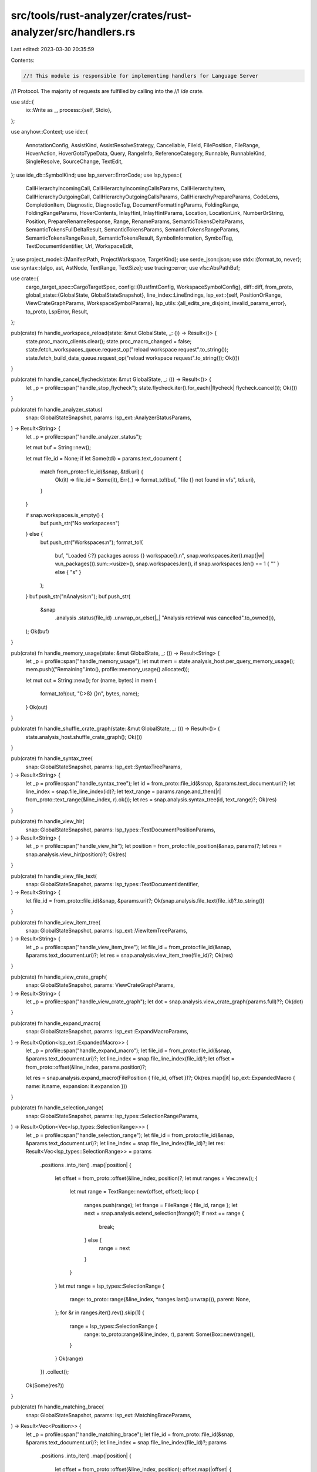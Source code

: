src/tools/rust-analyzer/crates/rust-analyzer/src/handlers.rs
============================================================

Last edited: 2023-03-30 20:35:59

Contents:

.. code-block:: rs

    //! This module is responsible for implementing handlers for Language Server
//! Protocol. The majority of requests are fulfilled by calling into the
//! `ide` crate.

use std::{
    io::Write as _,
    process::{self, Stdio},
};

use anyhow::Context;
use ide::{
    AnnotationConfig, AssistKind, AssistResolveStrategy, Cancellable, FileId, FilePosition,
    FileRange, HoverAction, HoverGotoTypeData, Query, RangeInfo, ReferenceCategory, Runnable,
    RunnableKind, SingleResolve, SourceChange, TextEdit,
};
use ide_db::SymbolKind;
use lsp_server::ErrorCode;
use lsp_types::{
    CallHierarchyIncomingCall, CallHierarchyIncomingCallsParams, CallHierarchyItem,
    CallHierarchyOutgoingCall, CallHierarchyOutgoingCallsParams, CallHierarchyPrepareParams,
    CodeLens, CompletionItem, Diagnostic, DiagnosticTag, DocumentFormattingParams, FoldingRange,
    FoldingRangeParams, HoverContents, InlayHint, InlayHintParams, Location, LocationLink,
    NumberOrString, Position, PrepareRenameResponse, Range, RenameParams,
    SemanticTokensDeltaParams, SemanticTokensFullDeltaResult, SemanticTokensParams,
    SemanticTokensRangeParams, SemanticTokensRangeResult, SemanticTokensResult, SymbolInformation,
    SymbolTag, TextDocumentIdentifier, Url, WorkspaceEdit,
};
use project_model::{ManifestPath, ProjectWorkspace, TargetKind};
use serde_json::json;
use stdx::{format_to, never};
use syntax::{algo, ast, AstNode, TextRange, TextSize};
use tracing::error;
use vfs::AbsPathBuf;

use crate::{
    cargo_target_spec::CargoTargetSpec,
    config::{RustfmtConfig, WorkspaceSymbolConfig},
    diff::diff,
    from_proto,
    global_state::{GlobalState, GlobalStateSnapshot},
    line_index::LineEndings,
    lsp_ext::{self, PositionOrRange, ViewCrateGraphParams, WorkspaceSymbolParams},
    lsp_utils::{all_edits_are_disjoint, invalid_params_error},
    to_proto, LspError, Result,
};

pub(crate) fn handle_workspace_reload(state: &mut GlobalState, _: ()) -> Result<()> {
    state.proc_macro_clients.clear();
    state.proc_macro_changed = false;
    state.fetch_workspaces_queue.request_op("reload workspace request".to_string());
    state.fetch_build_data_queue.request_op("reload workspace request".to_string());
    Ok(())
}

pub(crate) fn handle_cancel_flycheck(state: &mut GlobalState, _: ()) -> Result<()> {
    let _p = profile::span("handle_stop_flycheck");
    state.flycheck.iter().for_each(|flycheck| flycheck.cancel());
    Ok(())
}

pub(crate) fn handle_analyzer_status(
    snap: GlobalStateSnapshot,
    params: lsp_ext::AnalyzerStatusParams,
) -> Result<String> {
    let _p = profile::span("handle_analyzer_status");

    let mut buf = String::new();

    let mut file_id = None;
    if let Some(tdi) = params.text_document {
        match from_proto::file_id(&snap, &tdi.uri) {
            Ok(it) => file_id = Some(it),
            Err(_) => format_to!(buf, "file {} not found in vfs", tdi.uri),
        }
    }

    if snap.workspaces.is_empty() {
        buf.push_str("No workspaces\n")
    } else {
        buf.push_str("Workspaces:\n");
        format_to!(
            buf,
            "Loaded {:?} packages across {} workspace{}.\n",
            snap.workspaces.iter().map(|w| w.n_packages()).sum::<usize>(),
            snap.workspaces.len(),
            if snap.workspaces.len() == 1 { "" } else { "s" }
        );
    }
    buf.push_str("\nAnalysis:\n");
    buf.push_str(
        &snap
            .analysis
            .status(file_id)
            .unwrap_or_else(|_| "Analysis retrieval was cancelled".to_owned()),
    );
    Ok(buf)
}

pub(crate) fn handle_memory_usage(state: &mut GlobalState, _: ()) -> Result<String> {
    let _p = profile::span("handle_memory_usage");
    let mut mem = state.analysis_host.per_query_memory_usage();
    mem.push(("Remaining".into(), profile::memory_usage().allocated));

    let mut out = String::new();
    for (name, bytes) in mem {
        format_to!(out, "{:>8} {}\n", bytes, name);
    }
    Ok(out)
}

pub(crate) fn handle_shuffle_crate_graph(state: &mut GlobalState, _: ()) -> Result<()> {
    state.analysis_host.shuffle_crate_graph();
    Ok(())
}

pub(crate) fn handle_syntax_tree(
    snap: GlobalStateSnapshot,
    params: lsp_ext::SyntaxTreeParams,
) -> Result<String> {
    let _p = profile::span("handle_syntax_tree");
    let id = from_proto::file_id(&snap, &params.text_document.uri)?;
    let line_index = snap.file_line_index(id)?;
    let text_range = params.range.and_then(|r| from_proto::text_range(&line_index, r).ok());
    let res = snap.analysis.syntax_tree(id, text_range)?;
    Ok(res)
}

pub(crate) fn handle_view_hir(
    snap: GlobalStateSnapshot,
    params: lsp_types::TextDocumentPositionParams,
) -> Result<String> {
    let _p = profile::span("handle_view_hir");
    let position = from_proto::file_position(&snap, params)?;
    let res = snap.analysis.view_hir(position)?;
    Ok(res)
}

pub(crate) fn handle_view_file_text(
    snap: GlobalStateSnapshot,
    params: lsp_types::TextDocumentIdentifier,
) -> Result<String> {
    let file_id = from_proto::file_id(&snap, &params.uri)?;
    Ok(snap.analysis.file_text(file_id)?.to_string())
}

pub(crate) fn handle_view_item_tree(
    snap: GlobalStateSnapshot,
    params: lsp_ext::ViewItemTreeParams,
) -> Result<String> {
    let _p = profile::span("handle_view_item_tree");
    let file_id = from_proto::file_id(&snap, &params.text_document.uri)?;
    let res = snap.analysis.view_item_tree(file_id)?;
    Ok(res)
}

pub(crate) fn handle_view_crate_graph(
    snap: GlobalStateSnapshot,
    params: ViewCrateGraphParams,
) -> Result<String> {
    let _p = profile::span("handle_view_crate_graph");
    let dot = snap.analysis.view_crate_graph(params.full)??;
    Ok(dot)
}

pub(crate) fn handle_expand_macro(
    snap: GlobalStateSnapshot,
    params: lsp_ext::ExpandMacroParams,
) -> Result<Option<lsp_ext::ExpandedMacro>> {
    let _p = profile::span("handle_expand_macro");
    let file_id = from_proto::file_id(&snap, &params.text_document.uri)?;
    let line_index = snap.file_line_index(file_id)?;
    let offset = from_proto::offset(&line_index, params.position)?;

    let res = snap.analysis.expand_macro(FilePosition { file_id, offset })?;
    Ok(res.map(|it| lsp_ext::ExpandedMacro { name: it.name, expansion: it.expansion }))
}

pub(crate) fn handle_selection_range(
    snap: GlobalStateSnapshot,
    params: lsp_types::SelectionRangeParams,
) -> Result<Option<Vec<lsp_types::SelectionRange>>> {
    let _p = profile::span("handle_selection_range");
    let file_id = from_proto::file_id(&snap, &params.text_document.uri)?;
    let line_index = snap.file_line_index(file_id)?;
    let res: Result<Vec<lsp_types::SelectionRange>> = params
        .positions
        .into_iter()
        .map(|position| {
            let offset = from_proto::offset(&line_index, position)?;
            let mut ranges = Vec::new();
            {
                let mut range = TextRange::new(offset, offset);
                loop {
                    ranges.push(range);
                    let frange = FileRange { file_id, range };
                    let next = snap.analysis.extend_selection(frange)?;
                    if next == range {
                        break;
                    } else {
                        range = next
                    }
                }
            }
            let mut range = lsp_types::SelectionRange {
                range: to_proto::range(&line_index, *ranges.last().unwrap()),
                parent: None,
            };
            for &r in ranges.iter().rev().skip(1) {
                range = lsp_types::SelectionRange {
                    range: to_proto::range(&line_index, r),
                    parent: Some(Box::new(range)),
                }
            }
            Ok(range)
        })
        .collect();

    Ok(Some(res?))
}

pub(crate) fn handle_matching_brace(
    snap: GlobalStateSnapshot,
    params: lsp_ext::MatchingBraceParams,
) -> Result<Vec<Position>> {
    let _p = profile::span("handle_matching_brace");
    let file_id = from_proto::file_id(&snap, &params.text_document.uri)?;
    let line_index = snap.file_line_index(file_id)?;
    params
        .positions
        .into_iter()
        .map(|position| {
            let offset = from_proto::offset(&line_index, position);
            offset.map(|offset| {
                let offset = match snap.analysis.matching_brace(FilePosition { file_id, offset }) {
                    Ok(Some(matching_brace_offset)) => matching_brace_offset,
                    Err(_) | Ok(None) => offset,
                };
                to_proto::position(&line_index, offset)
            })
        })
        .collect()
}

pub(crate) fn handle_join_lines(
    snap: GlobalStateSnapshot,
    params: lsp_ext::JoinLinesParams,
) -> Result<Vec<lsp_types::TextEdit>> {
    let _p = profile::span("handle_join_lines");

    let config = snap.config.join_lines();
    let file_id = from_proto::file_id(&snap, &params.text_document.uri)?;
    let line_index = snap.file_line_index(file_id)?;

    let mut res = TextEdit::default();
    for range in params.ranges {
        let range = from_proto::text_range(&line_index, range)?;
        let edit = snap.analysis.join_lines(&config, FileRange { file_id, range })?;
        match res.union(edit) {
            Ok(()) => (),
            Err(_edit) => {
                // just ignore overlapping edits
            }
        }
    }

    Ok(to_proto::text_edit_vec(&line_index, res))
}

pub(crate) fn handle_on_enter(
    snap: GlobalStateSnapshot,
    params: lsp_types::TextDocumentPositionParams,
) -> Result<Option<Vec<lsp_ext::SnippetTextEdit>>> {
    let _p = profile::span("handle_on_enter");
    let position = from_proto::file_position(&snap, params)?;
    let edit = match snap.analysis.on_enter(position)? {
        None => return Ok(None),
        Some(it) => it,
    };
    let line_index = snap.file_line_index(position.file_id)?;
    let edit = to_proto::snippet_text_edit_vec(&line_index, true, edit);
    Ok(Some(edit))
}

pub(crate) fn handle_on_type_formatting(
    snap: GlobalStateSnapshot,
    params: lsp_types::DocumentOnTypeFormattingParams,
) -> Result<Option<Vec<lsp_ext::SnippetTextEdit>>> {
    let _p = profile::span("handle_on_type_formatting");
    let mut position = from_proto::file_position(&snap, params.text_document_position)?;
    let line_index = snap.file_line_index(position.file_id)?;

    // in `ide`, the `on_type` invariant is that
    // `text.char_at(position) == typed_char`.
    position.offset -= TextSize::of('.');
    let char_typed = params.ch.chars().next().unwrap_or('\0');

    let text = snap.analysis.file_text(position.file_id)?;
    if stdx::never!(!text[usize::from(position.offset)..].starts_with(char_typed)) {
        return Ok(None);
    }

    // We have an assist that inserts ` ` after typing `->` in `fn foo() ->{`,
    // but it requires precise cursor positioning to work, and one can't
    // position the cursor with on_type formatting. So, let's just toggle this
    // feature off here, hoping that we'll enable it one day, 😿.
    if char_typed == '>' {
        return Ok(None);
    }

    let edit =
        snap.analysis.on_char_typed(position, char_typed, snap.config.typing_autoclose_angle())?;
    let edit = match edit {
        Some(it) => it,
        None => return Ok(None),
    };

    // This should be a single-file edit
    let (_, text_edit) = edit.source_file_edits.into_iter().next().unwrap();

    let change = to_proto::snippet_text_edit_vec(&line_index, edit.is_snippet, text_edit);
    Ok(Some(change))
}

pub(crate) fn handle_document_symbol(
    snap: GlobalStateSnapshot,
    params: lsp_types::DocumentSymbolParams,
) -> Result<Option<lsp_types::DocumentSymbolResponse>> {
    let _p = profile::span("handle_document_symbol");
    let file_id = from_proto::file_id(&snap, &params.text_document.uri)?;
    let line_index = snap.file_line_index(file_id)?;

    let mut parents: Vec<(lsp_types::DocumentSymbol, Option<usize>)> = Vec::new();

    for symbol in snap.analysis.file_structure(file_id)? {
        let mut tags = Vec::new();
        if symbol.deprecated {
            tags.push(SymbolTag::DEPRECATED)
        };

        #[allow(deprecated)]
        let doc_symbol = lsp_types::DocumentSymbol {
            name: symbol.label,
            detail: symbol.detail,
            kind: to_proto::structure_node_kind(symbol.kind),
            tags: Some(tags),
            deprecated: Some(symbol.deprecated),
            range: to_proto::range(&line_index, symbol.node_range),
            selection_range: to_proto::range(&line_index, symbol.navigation_range),
            children: None,
        };
        parents.push((doc_symbol, symbol.parent));
    }

    // Builds hierarchy from a flat list, in reverse order (so that indices
    // makes sense)
    let document_symbols = {
        let mut acc = Vec::new();
        while let Some((mut node, parent_idx)) = parents.pop() {
            if let Some(children) = &mut node.children {
                children.reverse();
            }
            let parent = match parent_idx {
                None => &mut acc,
                Some(i) => parents[i].0.children.get_or_insert_with(Vec::new),
            };
            parent.push(node);
        }
        acc.reverse();
        acc
    };

    let res = if snap.config.hierarchical_symbols() {
        document_symbols.into()
    } else {
        let url = to_proto::url(&snap, file_id);
        let mut symbol_information = Vec::<SymbolInformation>::new();
        for symbol in document_symbols {
            flatten_document_symbol(&symbol, None, &url, &mut symbol_information);
        }
        symbol_information.into()
    };
    return Ok(Some(res));

    fn flatten_document_symbol(
        symbol: &lsp_types::DocumentSymbol,
        container_name: Option<String>,
        url: &Url,
        res: &mut Vec<SymbolInformation>,
    ) {
        let mut tags = Vec::new();

        #[allow(deprecated)]
        if let Some(true) = symbol.deprecated {
            tags.push(SymbolTag::DEPRECATED)
        }

        #[allow(deprecated)]
        res.push(SymbolInformation {
            name: symbol.name.clone(),
            kind: symbol.kind,
            tags: Some(tags),
            deprecated: symbol.deprecated,
            location: Location::new(url.clone(), symbol.range),
            container_name,
        });

        for child in symbol.children.iter().flatten() {
            flatten_document_symbol(child, Some(symbol.name.clone()), url, res);
        }
    }
}

pub(crate) fn handle_workspace_symbol(
    snap: GlobalStateSnapshot,
    params: WorkspaceSymbolParams,
) -> Result<Option<Vec<SymbolInformation>>> {
    let _p = profile::span("handle_workspace_symbol");

    let config = snap.config.workspace_symbol();
    let (all_symbols, libs) = decide_search_scope_and_kind(&params, &config);
    let limit = config.search_limit;

    let query = {
        let query: String = params.query.chars().filter(|&c| c != '#' && c != '*').collect();
        let mut q = Query::new(query);
        if !all_symbols {
            q.only_types();
        }
        if libs {
            q.libs();
        }
        q.limit(limit);
        q
    };
    let mut res = exec_query(&snap, query)?;
    if res.is_empty() && !all_symbols {
        let mut query = Query::new(params.query);
        query.limit(limit);
        res = exec_query(&snap, query)?;
    }

    return Ok(Some(res));

    fn decide_search_scope_and_kind(
        params: &WorkspaceSymbolParams,
        config: &WorkspaceSymbolConfig,
    ) -> (bool, bool) {
        // Support old-style parsing of markers in the query.
        let mut all_symbols = params.query.contains('#');
        let mut libs = params.query.contains('*');

        // If no explicit marker was set, check request params. If that's also empty
        // use global config.
        if !all_symbols {
            let search_kind = match params.search_kind {
                Some(ref search_kind) => search_kind,
                None => &config.search_kind,
            };
            all_symbols = match search_kind {
                lsp_ext::WorkspaceSymbolSearchKind::OnlyTypes => false,
                lsp_ext::WorkspaceSymbolSearchKind::AllSymbols => true,
            }
        }

        if !libs {
            let search_scope = match params.search_scope {
                Some(ref search_scope) => search_scope,
                None => &config.search_scope,
            };
            libs = match search_scope {
                lsp_ext::WorkspaceSymbolSearchScope::Workspace => false,
                lsp_ext::WorkspaceSymbolSearchScope::WorkspaceAndDependencies => true,
            }
        }

        (all_symbols, libs)
    }

    fn exec_query(snap: &GlobalStateSnapshot, query: Query) -> Result<Vec<SymbolInformation>> {
        let mut res = Vec::new();
        for nav in snap.analysis.symbol_search(query)? {
            let container_name = nav.container_name.as_ref().map(|v| v.to_string());

            #[allow(deprecated)]
            let info = SymbolInformation {
                name: nav.name.to_string(),
                kind: nav
                    .kind
                    .map(to_proto::symbol_kind)
                    .unwrap_or(lsp_types::SymbolKind::VARIABLE),
                tags: None,
                location: to_proto::location_from_nav(snap, nav)?,
                container_name,
                deprecated: None,
            };
            res.push(info);
        }
        Ok(res)
    }
}

pub(crate) fn handle_will_rename_files(
    snap: GlobalStateSnapshot,
    params: lsp_types::RenameFilesParams,
) -> Result<Option<lsp_types::WorkspaceEdit>> {
    let _p = profile::span("handle_will_rename_files");

    let source_changes: Vec<SourceChange> = params
        .files
        .into_iter()
        .filter_map(|file_rename| {
            let from = Url::parse(&file_rename.old_uri).ok()?;
            let to = Url::parse(&file_rename.new_uri).ok()?;

            let from_path = from.to_file_path().ok()?;
            let to_path = to.to_file_path().ok()?;

            // Limit to single-level moves for now.
            match (from_path.parent(), to_path.parent()) {
                (Some(p1), Some(p2)) if p1 == p2 => {
                    if from_path.is_dir() {
                        // add '/' to end of url -- from `file://path/to/folder` to `file://path/to/folder/`
                        let mut old_folder_name = from_path.file_stem()?.to_str()?.to_string();
                        old_folder_name.push('/');
                        let from_with_trailing_slash = from.join(&old_folder_name).ok()?;

                        let imitate_from_url = from_with_trailing_slash.join("mod.rs").ok()?;
                        let new_file_name = to_path.file_name()?.to_str()?;
                        Some((
                            snap.url_to_file_id(&imitate_from_url).ok()?,
                            new_file_name.to_string(),
                        ))
                    } else {
                        let old_name = from_path.file_stem()?.to_str()?;
                        let new_name = to_path.file_stem()?.to_str()?;
                        match (old_name, new_name) {
                            ("mod", _) => None,
                            (_, "mod") => None,
                            _ => Some((snap.url_to_file_id(&from).ok()?, new_name.to_string())),
                        }
                    }
                }
                _ => None,
            }
        })
        .filter_map(|(file_id, new_name)| {
            snap.analysis.will_rename_file(file_id, &new_name).ok()?
        })
        .collect();

    // Drop file system edits since we're just renaming things on the same level
    let mut source_changes = source_changes.into_iter();
    let mut source_change = source_changes.next().unwrap_or_default();
    source_change.file_system_edits.clear();
    // no collect here because we want to merge text edits on same file ids
    source_change.extend(source_changes.flat_map(|it| it.source_file_edits));
    if source_change.source_file_edits.is_empty() {
        Ok(None)
    } else {
        Ok(Some(to_proto::workspace_edit(&snap, source_change)?))
    }
}

pub(crate) fn handle_goto_definition(
    snap: GlobalStateSnapshot,
    params: lsp_types::GotoDefinitionParams,
) -> Result<Option<lsp_types::GotoDefinitionResponse>> {
    let _p = profile::span("handle_goto_definition");
    let position = from_proto::file_position(&snap, params.text_document_position_params)?;
    let nav_info = match snap.analysis.goto_definition(position)? {
        None => return Ok(None),
        Some(it) => it,
    };
    let src = FileRange { file_id: position.file_id, range: nav_info.range };
    let res = to_proto::goto_definition_response(&snap, Some(src), nav_info.info)?;
    Ok(Some(res))
}

pub(crate) fn handle_goto_declaration(
    snap: GlobalStateSnapshot,
    params: lsp_types::request::GotoDeclarationParams,
) -> Result<Option<lsp_types::request::GotoDeclarationResponse>> {
    let _p = profile::span("handle_goto_declaration");
    let position = from_proto::file_position(&snap, params.text_document_position_params.clone())?;
    let nav_info = match snap.analysis.goto_declaration(position)? {
        None => return handle_goto_definition(snap, params),
        Some(it) => it,
    };
    let src = FileRange { file_id: position.file_id, range: nav_info.range };
    let res = to_proto::goto_definition_response(&snap, Some(src), nav_info.info)?;
    Ok(Some(res))
}

pub(crate) fn handle_goto_implementation(
    snap: GlobalStateSnapshot,
    params: lsp_types::request::GotoImplementationParams,
) -> Result<Option<lsp_types::request::GotoImplementationResponse>> {
    let _p = profile::span("handle_goto_implementation");
    let position = from_proto::file_position(&snap, params.text_document_position_params)?;
    let nav_info = match snap.analysis.goto_implementation(position)? {
        None => return Ok(None),
        Some(it) => it,
    };
    let src = FileRange { file_id: position.file_id, range: nav_info.range };
    let res = to_proto::goto_definition_response(&snap, Some(src), nav_info.info)?;
    Ok(Some(res))
}

pub(crate) fn handle_goto_type_definition(
    snap: GlobalStateSnapshot,
    params: lsp_types::request::GotoTypeDefinitionParams,
) -> Result<Option<lsp_types::request::GotoTypeDefinitionResponse>> {
    let _p = profile::span("handle_goto_type_definition");
    let position = from_proto::file_position(&snap, params.text_document_position_params)?;
    let nav_info = match snap.analysis.goto_type_definition(position)? {
        None => return Ok(None),
        Some(it) => it,
    };
    let src = FileRange { file_id: position.file_id, range: nav_info.range };
    let res = to_proto::goto_definition_response(&snap, Some(src), nav_info.info)?;
    Ok(Some(res))
}

pub(crate) fn handle_parent_module(
    snap: GlobalStateSnapshot,
    params: lsp_types::TextDocumentPositionParams,
) -> Result<Option<lsp_types::GotoDefinitionResponse>> {
    let _p = profile::span("handle_parent_module");
    if let Ok(file_path) = &params.text_document.uri.to_file_path() {
        if file_path.file_name().unwrap_or_default() == "Cargo.toml" {
            // search workspaces for parent packages or fallback to workspace root
            let abs_path_buf = match AbsPathBuf::try_from(file_path.to_path_buf()).ok() {
                Some(abs_path_buf) => abs_path_buf,
                None => return Ok(None),
            };

            let manifest_path = match ManifestPath::try_from(abs_path_buf).ok() {
                Some(manifest_path) => manifest_path,
                None => return Ok(None),
            };

            let links: Vec<LocationLink> = snap
                .workspaces
                .iter()
                .filter_map(|ws| match ws {
                    ProjectWorkspace::Cargo { cargo, .. } => cargo.parent_manifests(&manifest_path),
                    _ => None,
                })
                .flatten()
                .map(|parent_manifest_path| LocationLink {
                    origin_selection_range: None,
                    target_uri: to_proto::url_from_abs_path(&parent_manifest_path),
                    target_range: Range::default(),
                    target_selection_range: Range::default(),
                })
                .collect::<_>();
            return Ok(Some(links.into()));
        }

        // check if invoked at the crate root
        let file_id = from_proto::file_id(&snap, &params.text_document.uri)?;
        let crate_id = match snap.analysis.crates_for(file_id)?.first() {
            Some(&crate_id) => crate_id,
            None => return Ok(None),
        };
        let cargo_spec = match CargoTargetSpec::for_file(&snap, file_id)? {
            Some(it) => it,
            None => return Ok(None),
        };

        if snap.analysis.crate_root(crate_id)? == file_id {
            let cargo_toml_url = to_proto::url_from_abs_path(&cargo_spec.cargo_toml);
            let res = vec![LocationLink {
                origin_selection_range: None,
                target_uri: cargo_toml_url,
                target_range: Range::default(),
                target_selection_range: Range::default(),
            }]
            .into();
            return Ok(Some(res));
        }
    }

    // locate parent module by semantics
    let position = from_proto::file_position(&snap, params)?;
    let navs = snap.analysis.parent_module(position)?;
    let res = to_proto::goto_definition_response(&snap, None, navs)?;
    Ok(Some(res))
}

pub(crate) fn handle_runnables(
    snap: GlobalStateSnapshot,
    params: lsp_ext::RunnablesParams,
) -> Result<Vec<lsp_ext::Runnable>> {
    let _p = profile::span("handle_runnables");
    let file_id = from_proto::file_id(&snap, &params.text_document.uri)?;
    let line_index = snap.file_line_index(file_id)?;
    let offset = params.position.and_then(|it| from_proto::offset(&line_index, it).ok());
    let cargo_spec = CargoTargetSpec::for_file(&snap, file_id)?;

    let expect_test = match offset {
        Some(offset) => {
            let source_file = snap.analysis.parse(file_id)?;
            algo::find_node_at_offset::<ast::MacroCall>(source_file.syntax(), offset)
                .and_then(|it| it.path()?.segment()?.name_ref())
                .map_or(false, |it| it.text() == "expect" || it.text() == "expect_file")
        }
        None => false,
    };

    let mut res = Vec::new();
    for runnable in snap.analysis.runnables(file_id)? {
        if should_skip_for_offset(&runnable, offset) {
            continue;
        }
        if should_skip_target(&runnable, cargo_spec.as_ref()) {
            continue;
        }
        let mut runnable = to_proto::runnable(&snap, runnable)?;
        if expect_test {
            runnable.label = format!("{} + expect", runnable.label);
            runnable.args.expect_test = Some(true);
        }
        res.push(runnable);
    }

    // Add `cargo check` and `cargo test` for all targets of the whole package
    let config = snap.config.runnables();
    match cargo_spec {
        Some(spec) => {
            for cmd in ["check", "test"] {
                res.push(lsp_ext::Runnable {
                    label: format!("cargo {cmd} -p {} --all-targets", spec.package),
                    location: None,
                    kind: lsp_ext::RunnableKind::Cargo,
                    args: lsp_ext::CargoRunnable {
                        workspace_root: Some(spec.workspace_root.clone().into()),
                        override_cargo: config.override_cargo.clone(),
                        cargo_args: vec![
                            cmd.to_string(),
                            "--package".to_string(),
                            spec.package.clone(),
                            "--all-targets".to_string(),
                        ],
                        cargo_extra_args: config.cargo_extra_args.clone(),
                        executable_args: Vec::new(),
                        expect_test: None,
                    },
                })
            }
        }
        None => {
            if !snap.config.linked_projects().is_empty()
                || !snap
                    .config
                    .discovered_projects
                    .as_ref()
                    .map(|projects| projects.is_empty())
                    .unwrap_or(true)
            {
                res.push(lsp_ext::Runnable {
                    label: "cargo check --workspace".to_string(),
                    location: None,
                    kind: lsp_ext::RunnableKind::Cargo,
                    args: lsp_ext::CargoRunnable {
                        workspace_root: None,
                        override_cargo: config.override_cargo,
                        cargo_args: vec!["check".to_string(), "--workspace".to_string()],
                        cargo_extra_args: config.cargo_extra_args,
                        executable_args: Vec::new(),
                        expect_test: None,
                    },
                });
            }
        }
    }
    Ok(res)
}

fn should_skip_for_offset(runnable: &Runnable, offset: Option<TextSize>) -> bool {
    match offset {
        None => false,
        _ if matches!(&runnable.kind, RunnableKind::TestMod { .. }) => false,
        Some(offset) => !runnable.nav.full_range.contains_inclusive(offset),
    }
}

pub(crate) fn handle_related_tests(
    snap: GlobalStateSnapshot,
    params: lsp_types::TextDocumentPositionParams,
) -> Result<Vec<lsp_ext::TestInfo>> {
    let _p = profile::span("handle_related_tests");
    let position = from_proto::file_position(&snap, params)?;

    let tests = snap.analysis.related_tests(position, None)?;
    let mut res = Vec::new();
    for it in tests {
        if let Ok(runnable) = to_proto::runnable(&snap, it) {
            res.push(lsp_ext::TestInfo { runnable })
        }
    }

    Ok(res)
}

pub(crate) fn handle_completion(
    snap: GlobalStateSnapshot,
    params: lsp_types::CompletionParams,
) -> Result<Option<lsp_types::CompletionResponse>> {
    let _p = profile::span("handle_completion");
    let text_document_position = params.text_document_position.clone();
    let position = from_proto::file_position(&snap, params.text_document_position)?;
    let completion_trigger_character =
        params.context.and_then(|ctx| ctx.trigger_character).and_then(|s| s.chars().next());

    let completion_config = &snap.config.completion();
    let items = match snap.analysis.completions(
        completion_config,
        position,
        completion_trigger_character,
    )? {
        None => return Ok(None),
        Some(items) => items,
    };
    let line_index = snap.file_line_index(position.file_id)?;

    let items =
        to_proto::completion_items(&snap.config, &line_index, text_document_position, items);

    let completion_list = lsp_types::CompletionList { is_incomplete: true, items };
    Ok(Some(completion_list.into()))
}

pub(crate) fn handle_completion_resolve(
    snap: GlobalStateSnapshot,
    mut original_completion: CompletionItem,
) -> Result<CompletionItem> {
    let _p = profile::span("handle_completion_resolve");

    if !all_edits_are_disjoint(&original_completion, &[]) {
        return Err(invalid_params_error(
            "Received a completion with overlapping edits, this is not LSP-compliant".to_string(),
        )
        .into());
    }

    let data = match original_completion.data.take() {
        Some(it) => it,
        None => return Ok(original_completion),
    };

    let resolve_data: lsp_ext::CompletionResolveData = serde_json::from_value(data)?;

    let file_id = from_proto::file_id(&snap, &resolve_data.position.text_document.uri)?;
    let line_index = snap.file_line_index(file_id)?;
    let offset = from_proto::offset(&line_index, resolve_data.position.position)?;

    let additional_edits = snap
        .analysis
        .resolve_completion_edits(
            &snap.config.completion(),
            FilePosition { file_id, offset },
            resolve_data
                .imports
                .into_iter()
                .map(|import| (import.full_import_path, import.imported_name)),
        )?
        .into_iter()
        .flat_map(|edit| edit.into_iter().map(|indel| to_proto::text_edit(&line_index, indel)))
        .collect::<Vec<_>>();

    if !all_edits_are_disjoint(&original_completion, &additional_edits) {
        return Err(LspError::new(
            ErrorCode::InternalError as i32,
            "Import edit overlaps with the original completion edits, this is not LSP-compliant"
                .into(),
        )
        .into());
    }

    if let Some(original_additional_edits) = original_completion.additional_text_edits.as_mut() {
        original_additional_edits.extend(additional_edits.into_iter())
    } else {
        original_completion.additional_text_edits = Some(additional_edits);
    }

    Ok(original_completion)
}

pub(crate) fn handle_folding_range(
    snap: GlobalStateSnapshot,
    params: FoldingRangeParams,
) -> Result<Option<Vec<FoldingRange>>> {
    let _p = profile::span("handle_folding_range");
    let file_id = from_proto::file_id(&snap, &params.text_document.uri)?;
    let folds = snap.analysis.folding_ranges(file_id)?;
    let text = snap.analysis.file_text(file_id)?;
    let line_index = snap.file_line_index(file_id)?;
    let line_folding_only = snap.config.line_folding_only();
    let res = folds
        .into_iter()
        .map(|it| to_proto::folding_range(&text, &line_index, line_folding_only, it))
        .collect();
    Ok(Some(res))
}

pub(crate) fn handle_signature_help(
    snap: GlobalStateSnapshot,
    params: lsp_types::SignatureHelpParams,
) -> Result<Option<lsp_types::SignatureHelp>> {
    let _p = profile::span("handle_signature_help");
    let position = from_proto::file_position(&snap, params.text_document_position_params)?;
    let help = match snap.analysis.signature_help(position)? {
        Some(it) => it,
        None => return Ok(None),
    };
    let config = snap.config.call_info();
    let res = to_proto::signature_help(help, config, snap.config.signature_help_label_offsets());
    Ok(Some(res))
}

pub(crate) fn handle_hover(
    snap: GlobalStateSnapshot,
    params: lsp_ext::HoverParams,
) -> Result<Option<lsp_ext::Hover>> {
    let _p = profile::span("handle_hover");
    let range = match params.position {
        PositionOrRange::Position(position) => Range::new(position, position),
        PositionOrRange::Range(range) => range,
    };

    let file_range = from_proto::file_range(&snap, params.text_document, range)?;
    let info = match snap.analysis.hover(&snap.config.hover(), file_range)? {
        None => return Ok(None),
        Some(info) => info,
    };

    let line_index = snap.file_line_index(file_range.file_id)?;
    let range = to_proto::range(&line_index, info.range);
    let markup_kind =
        snap.config.hover().documentation.map_or(ide::HoverDocFormat::Markdown, |kind| kind);
    let hover = lsp_ext::Hover {
        hover: lsp_types::Hover {
            contents: HoverContents::Markup(to_proto::markup_content(
                info.info.markup,
                markup_kind,
            )),
            range: Some(range),
        },
        actions: if snap.config.hover_actions().none() {
            Vec::new()
        } else {
            prepare_hover_actions(&snap, &info.info.actions)
        },
    };

    Ok(Some(hover))
}

pub(crate) fn handle_prepare_rename(
    snap: GlobalStateSnapshot,
    params: lsp_types::TextDocumentPositionParams,
) -> Result<Option<PrepareRenameResponse>> {
    let _p = profile::span("handle_prepare_rename");
    let position = from_proto::file_position(&snap, params)?;

    let change = snap.analysis.prepare_rename(position)?.map_err(to_proto::rename_error)?;

    let line_index = snap.file_line_index(position.file_id)?;
    let range = to_proto::range(&line_index, change.range);
    Ok(Some(PrepareRenameResponse::Range(range)))
}

pub(crate) fn handle_rename(
    snap: GlobalStateSnapshot,
    params: RenameParams,
) -> Result<Option<WorkspaceEdit>> {
    let _p = profile::span("handle_rename");
    let position = from_proto::file_position(&snap, params.text_document_position)?;

    let mut change =
        snap.analysis.rename(position, &params.new_name)?.map_err(to_proto::rename_error)?;

    // this is kind of a hack to prevent double edits from happening when moving files
    // When a module gets renamed by renaming the mod declaration this causes the file to move
    // which in turn will trigger a WillRenameFiles request to the server for which we reply with a
    // a second identical set of renames, the client will then apply both edits causing incorrect edits
    // with this we only emit source_file_edits in the WillRenameFiles response which will do the rename instead
    // See https://github.com/microsoft/vscode-languageserver-node/issues/752 for more info
    if !change.file_system_edits.is_empty() && snap.config.will_rename() {
        change.source_file_edits.clear();
    }
    let workspace_edit = to_proto::workspace_edit(&snap, change)?;
    Ok(Some(workspace_edit))
}

pub(crate) fn handle_references(
    snap: GlobalStateSnapshot,
    params: lsp_types::ReferenceParams,
) -> Result<Option<Vec<Location>>> {
    let _p = profile::span("handle_references");
    let position = from_proto::file_position(&snap, params.text_document_position)?;

    let exclude_imports = snap.config.find_all_refs_exclude_imports();

    let refs = match snap.analysis.find_all_refs(position, None)? {
        None => return Ok(None),
        Some(refs) => refs,
    };

    let include_declaration = params.context.include_declaration;
    let locations = refs
        .into_iter()
        .flat_map(|refs| {
            let decl = if include_declaration {
                refs.declaration.map(|decl| FileRange {
                    file_id: decl.nav.file_id,
                    range: decl.nav.focus_or_full_range(),
                })
            } else {
                None
            };
            refs.references
                .into_iter()
                .flat_map(|(file_id, refs)| {
                    refs.into_iter()
                        .filter(|&(_, category)| {
                            !exclude_imports || category != Some(ReferenceCategory::Import)
                        })
                        .map(move |(range, _)| FileRange { file_id, range })
                })
                .chain(decl)
        })
        .filter_map(|frange| to_proto::location(&snap, frange).ok())
        .collect();

    Ok(Some(locations))
}

pub(crate) fn handle_formatting(
    snap: GlobalStateSnapshot,
    params: DocumentFormattingParams,
) -> Result<Option<Vec<lsp_types::TextEdit>>> {
    let _p = profile::span("handle_formatting");

    run_rustfmt(&snap, params.text_document, None)
}

pub(crate) fn handle_range_formatting(
    snap: GlobalStateSnapshot,
    params: lsp_types::DocumentRangeFormattingParams,
) -> Result<Option<Vec<lsp_types::TextEdit>>> {
    let _p = profile::span("handle_range_formatting");

    run_rustfmt(&snap, params.text_document, Some(params.range))
}

pub(crate) fn handle_code_action(
    snap: GlobalStateSnapshot,
    params: lsp_types::CodeActionParams,
) -> Result<Option<Vec<lsp_ext::CodeAction>>> {
    let _p = profile::span("handle_code_action");

    if !snap.config.code_action_literals() {
        // We intentionally don't support command-based actions, as those either
        // require either custom client-code or server-initiated edits. Server
        // initiated edits break causality, so we avoid those.
        return Ok(None);
    }

    let line_index =
        snap.file_line_index(from_proto::file_id(&snap, &params.text_document.uri)?)?;
    let frange = from_proto::file_range(&snap, params.text_document.clone(), params.range)?;

    let mut assists_config = snap.config.assist();
    assists_config.allowed = params
        .context
        .only
        .clone()
        .map(|it| it.into_iter().filter_map(from_proto::assist_kind).collect());

    let mut res: Vec<lsp_ext::CodeAction> = Vec::new();

    let code_action_resolve_cap = snap.config.code_action_resolve();
    let resolve = if code_action_resolve_cap {
        AssistResolveStrategy::None
    } else {
        AssistResolveStrategy::All
    };
    let assists = snap.analysis.assists_with_fixes(
        &assists_config,
        &snap.config.diagnostics(),
        resolve,
        frange,
    )?;
    for (index, assist) in assists.into_iter().enumerate() {
        let resolve_data =
            if code_action_resolve_cap { Some((index, params.clone())) } else { None };
        let code_action = to_proto::code_action(&snap, assist, resolve_data)?;
        res.push(code_action)
    }

    // Fixes from `cargo check`.
    for fix in snap.check_fixes.values().filter_map(|it| it.get(&frange.file_id)).flatten() {
        // FIXME: this mapping is awkward and shouldn't exist. Refactor
        // `snap.check_fixes` to not convert to LSP prematurely.
        let intersect_fix_range = fix
            .ranges
            .iter()
            .copied()
            .filter_map(|range| from_proto::text_range(&line_index, range).ok())
            .any(|fix_range| fix_range.intersect(frange.range).is_some());
        if intersect_fix_range {
            res.push(fix.action.clone());
        }
    }

    Ok(Some(res))
}

pub(crate) fn handle_code_action_resolve(
    snap: GlobalStateSnapshot,
    mut code_action: lsp_ext::CodeAction,
) -> Result<lsp_ext::CodeAction> {
    let _p = profile::span("handle_code_action_resolve");
    let params = match code_action.data.take() {
        Some(it) => it,
        None => return Err(invalid_params_error("code action without data".to_string()).into()),
    };

    let file_id = from_proto::file_id(&snap, &params.code_action_params.text_document.uri)?;
    let line_index = snap.file_line_index(file_id)?;
    let range = from_proto::text_range(&line_index, params.code_action_params.range)?;
    let frange = FileRange { file_id, range };

    let mut assists_config = snap.config.assist();
    assists_config.allowed = params
        .code_action_params
        .context
        .only
        .map(|it| it.into_iter().filter_map(from_proto::assist_kind).collect());

    let (assist_index, assist_resolve) = match parse_action_id(&params.id) {
        Ok(parsed_data) => parsed_data,
        Err(e) => {
            return Err(invalid_params_error(format!(
                "Failed to parse action id string '{}': {e}",
                params.id
            ))
            .into())
        }
    };

    let expected_assist_id = assist_resolve.assist_id.clone();
    let expected_kind = assist_resolve.assist_kind;

    let assists = snap.analysis.assists_with_fixes(
        &assists_config,
        &snap.config.diagnostics(),
        AssistResolveStrategy::Single(assist_resolve),
        frange,
    )?;

    let assist = match assists.get(assist_index) {
        Some(assist) => assist,
        None => return Err(invalid_params_error(format!(
            "Failed to find the assist for index {} provided by the resolve request. Resolve request assist id: {}",
            assist_index, params.id,
        ))
        .into())
    };
    if assist.id.0 != expected_assist_id || assist.id.1 != expected_kind {
        return Err(invalid_params_error(format!(
            "Mismatching assist at index {} for the resolve parameters given. Resolve request assist id: {}, actual id: {:?}.",
            assist_index, params.id, assist.id
        ))
        .into());
    }
    let ca = to_proto::code_action(&snap, assist.clone(), None)?;
    code_action.edit = ca.edit;
    code_action.command = ca.command;
    Ok(code_action)
}

fn parse_action_id(action_id: &str) -> Result<(usize, SingleResolve), String> {
    let id_parts = action_id.split(':').collect::<Vec<_>>();
    match id_parts.as_slice() {
        [assist_id_string, assist_kind_string, index_string] => {
            let assist_kind: AssistKind = assist_kind_string.parse()?;
            let index: usize = match index_string.parse() {
                Ok(index) => index,
                Err(e) => return Err(format!("Incorrect index string: {e}")),
            };
            Ok((index, SingleResolve { assist_id: assist_id_string.to_string(), assist_kind }))
        }
        _ => Err("Action id contains incorrect number of segments".to_string()),
    }
}

pub(crate) fn handle_code_lens(
    snap: GlobalStateSnapshot,
    params: lsp_types::CodeLensParams,
) -> Result<Option<Vec<CodeLens>>> {
    let _p = profile::span("handle_code_lens");

    let lens_config = snap.config.lens();
    if lens_config.none() {
        // early return before any db query!
        return Ok(Some(Vec::default()));
    }

    let file_id = from_proto::file_id(&snap, &params.text_document.uri)?;
    let cargo_target_spec = CargoTargetSpec::for_file(&snap, file_id)?;

    let annotations = snap.analysis.annotations(
        &AnnotationConfig {
            binary_target: cargo_target_spec
                .map(|spec| {
                    matches!(
                        spec.target_kind,
                        TargetKind::Bin | TargetKind::Example | TargetKind::Test
                    )
                })
                .unwrap_or(false),
            annotate_runnables: lens_config.runnable(),
            annotate_impls: lens_config.implementations,
            annotate_references: lens_config.refs_adt,
            annotate_method_references: lens_config.method_refs,
            annotate_enum_variant_references: lens_config.enum_variant_refs,
            location: lens_config.location.into(),
        },
        file_id,
    )?;

    let mut res = Vec::new();
    for a in annotations {
        to_proto::code_lens(&mut res, &snap, a)?;
    }

    Ok(Some(res))
}

pub(crate) fn handle_code_lens_resolve(
    snap: GlobalStateSnapshot,
    code_lens: CodeLens,
) -> Result<CodeLens> {
    let annotation = from_proto::annotation(&snap, code_lens.clone())?;
    let annotation = snap.analysis.resolve_annotation(annotation)?;

    let mut acc = Vec::new();
    to_proto::code_lens(&mut acc, &snap, annotation)?;

    let res = match acc.pop() {
        Some(it) if acc.is_empty() => it,
        _ => {
            never!();
            code_lens
        }
    };

    Ok(res)
}

pub(crate) fn handle_document_highlight(
    snap: GlobalStateSnapshot,
    params: lsp_types::DocumentHighlightParams,
) -> Result<Option<Vec<lsp_types::DocumentHighlight>>> {
    let _p = profile::span("handle_document_highlight");
    let position = from_proto::file_position(&snap, params.text_document_position_params)?;
    let line_index = snap.file_line_index(position.file_id)?;

    let refs = match snap.analysis.highlight_related(snap.config.highlight_related(), position)? {
        None => return Ok(None),
        Some(refs) => refs,
    };
    let res = refs
        .into_iter()
        .map(|ide::HighlightedRange { range, category }| lsp_types::DocumentHighlight {
            range: to_proto::range(&line_index, range),
            kind: category.and_then(to_proto::document_highlight_kind),
        })
        .collect();
    Ok(Some(res))
}

pub(crate) fn handle_ssr(
    snap: GlobalStateSnapshot,
    params: lsp_ext::SsrParams,
) -> Result<lsp_types::WorkspaceEdit> {
    let _p = profile::span("handle_ssr");
    let selections = params
        .selections
        .iter()
        .map(|range| from_proto::file_range(&snap, params.position.text_document.clone(), *range))
        .collect::<Result<Vec<_>, _>>()?;
    let position = from_proto::file_position(&snap, params.position)?;
    let source_change = snap.analysis.structural_search_replace(
        &params.query,
        params.parse_only,
        position,
        selections,
    )??;
    to_proto::workspace_edit(&snap, source_change).map_err(Into::into)
}

pub(crate) fn publish_diagnostics(
    snap: &GlobalStateSnapshot,
    file_id: FileId,
) -> Result<Vec<Diagnostic>> {
    let _p = profile::span("publish_diagnostics");
    let line_index = snap.file_line_index(file_id)?;

    let diagnostics: Vec<Diagnostic> = snap
        .analysis
        .diagnostics(&snap.config.diagnostics(), AssistResolveStrategy::None, file_id)?
        .into_iter()
        .map(|d| Diagnostic {
            range: to_proto::range(&line_index, d.range),
            severity: Some(to_proto::diagnostic_severity(d.severity)),
            code: Some(NumberOrString::String(d.code.as_str().to_string())),
            code_description: Some(lsp_types::CodeDescription {
                href: lsp_types::Url::parse(&format!(
                    "https://rust-analyzer.github.io/manual.html#{}",
                    d.code.as_str()
                ))
                .unwrap(),
            }),
            source: Some("rust-analyzer".to_string()),
            message: d.message,
            related_information: None,
            tags: if d.unused { Some(vec![DiagnosticTag::UNNECESSARY]) } else { None },
            data: None,
        })
        .collect();
    Ok(diagnostics)
}

pub(crate) fn handle_inlay_hints(
    snap: GlobalStateSnapshot,
    params: InlayHintParams,
) -> Result<Option<Vec<InlayHint>>> {
    let _p = profile::span("handle_inlay_hints");
    let document_uri = &params.text_document.uri;
    let FileRange { file_id, range } = from_proto::file_range(
        &snap,
        TextDocumentIdentifier::new(document_uri.to_owned()),
        params.range,
    )?;
    let line_index = snap.file_line_index(file_id)?;
    let inlay_hints_config = snap.config.inlay_hints();
    Ok(Some(
        snap.analysis
            .inlay_hints(&inlay_hints_config, file_id, Some(range))?
            .into_iter()
            .map(|it| {
                to_proto::inlay_hint(&snap, &line_index, inlay_hints_config.render_colons, it)
            })
            .collect::<Cancellable<Vec<_>>>()?,
    ))
}

pub(crate) fn handle_inlay_hints_resolve(
    snap: GlobalStateSnapshot,
    mut hint: InlayHint,
) -> Result<InlayHint> {
    let _p = profile::span("handle_inlay_hints_resolve");
    let data = match hint.data.take() {
        Some(it) => it,
        None => return Ok(hint),
    };

    let resolve_data: lsp_ext::InlayHintResolveData = serde_json::from_value(data)?;

    match snap.url_file_version(&resolve_data.text_document.uri) {
        Some(version) if version == resolve_data.text_document.version => {}
        Some(version) => {
            error!(
                "attempted inlayHints/resolve of '{}' at version {} while server version is {}",
                resolve_data.text_document.uri, resolve_data.text_document.version, version,
            );
            return Ok(hint);
        }
        None => {
            error!(
                "attempted inlayHints/resolve of unknown file '{}' at version {}",
                resolve_data.text_document.uri, resolve_data.text_document.version,
            );
            return Ok(hint);
        }
    }
    let file_range = from_proto::file_range_uri(
        &snap,
        &resolve_data.text_document.uri,
        match resolve_data.position {
            PositionOrRange::Position(pos) => Range::new(pos, pos),
            PositionOrRange::Range(range) => range,
        },
    )?;
    let info = match snap.analysis.hover(&snap.config.hover(), file_range)? {
        None => return Ok(hint),
        Some(info) => info,
    };

    let markup_kind =
        snap.config.hover().documentation.map_or(ide::HoverDocFormat::Markdown, |kind| kind);

    // FIXME: hover actions?
    hint.tooltip = Some(lsp_types::InlayHintTooltip::MarkupContent(to_proto::markup_content(
        info.info.markup,
        markup_kind,
    )));
    Ok(hint)
}

pub(crate) fn handle_call_hierarchy_prepare(
    snap: GlobalStateSnapshot,
    params: CallHierarchyPrepareParams,
) -> Result<Option<Vec<CallHierarchyItem>>> {
    let _p = profile::span("handle_call_hierarchy_prepare");
    let position = from_proto::file_position(&snap, params.text_document_position_params)?;

    let nav_info = match snap.analysis.call_hierarchy(position)? {
        None => return Ok(None),
        Some(it) => it,
    };

    let RangeInfo { range: _, info: navs } = nav_info;
    let res = navs
        .into_iter()
        .filter(|it| it.kind == Some(SymbolKind::Function))
        .map(|it| to_proto::call_hierarchy_item(&snap, it))
        .collect::<Cancellable<Vec<_>>>()?;

    Ok(Some(res))
}

pub(crate) fn handle_call_hierarchy_incoming(
    snap: GlobalStateSnapshot,
    params: CallHierarchyIncomingCallsParams,
) -> Result<Option<Vec<CallHierarchyIncomingCall>>> {
    let _p = profile::span("handle_call_hierarchy_incoming");
    let item = params.item;

    let doc = TextDocumentIdentifier::new(item.uri);
    let frange = from_proto::file_range(&snap, doc, item.selection_range)?;
    let fpos = FilePosition { file_id: frange.file_id, offset: frange.range.start() };

    let call_items = match snap.analysis.incoming_calls(fpos)? {
        None => return Ok(None),
        Some(it) => it,
    };

    let mut res = vec![];

    for call_item in call_items.into_iter() {
        let file_id = call_item.target.file_id;
        let line_index = snap.file_line_index(file_id)?;
        let item = to_proto::call_hierarchy_item(&snap, call_item.target)?;
        res.push(CallHierarchyIncomingCall {
            from: item,
            from_ranges: call_item
                .ranges
                .into_iter()
                .map(|it| to_proto::range(&line_index, it))
                .collect(),
        });
    }

    Ok(Some(res))
}

pub(crate) fn handle_call_hierarchy_outgoing(
    snap: GlobalStateSnapshot,
    params: CallHierarchyOutgoingCallsParams,
) -> Result<Option<Vec<CallHierarchyOutgoingCall>>> {
    let _p = profile::span("handle_call_hierarchy_outgoing");
    let item = params.item;

    let doc = TextDocumentIdentifier::new(item.uri);
    let frange = from_proto::file_range(&snap, doc, item.selection_range)?;
    let fpos = FilePosition { file_id: frange.file_id, offset: frange.range.start() };

    let call_items = match snap.analysis.outgoing_calls(fpos)? {
        None => return Ok(None),
        Some(it) => it,
    };

    let mut res = vec![];

    for call_item in call_items.into_iter() {
        let file_id = call_item.target.file_id;
        let line_index = snap.file_line_index(file_id)?;
        let item = to_proto::call_hierarchy_item(&snap, call_item.target)?;
        res.push(CallHierarchyOutgoingCall {
            to: item,
            from_ranges: call_item
                .ranges
                .into_iter()
                .map(|it| to_proto::range(&line_index, it))
                .collect(),
        });
    }

    Ok(Some(res))
}

pub(crate) fn handle_semantic_tokens_full(
    snap: GlobalStateSnapshot,
    params: SemanticTokensParams,
) -> Result<Option<SemanticTokensResult>> {
    let _p = profile::span("handle_semantic_tokens_full");

    let file_id = from_proto::file_id(&snap, &params.text_document.uri)?;
    let text = snap.analysis.file_text(file_id)?;
    let line_index = snap.file_line_index(file_id)?;

    let mut highlight_config = snap.config.highlighting_config();
    // Avoid flashing a bunch of unresolved references when the proc-macro servers haven't been spawned yet.
    highlight_config.syntactic_name_ref_highlighting = !snap.proc_macros_loaded;

    let highlights = snap.analysis.highlight(highlight_config, file_id)?;
    let semantic_tokens = to_proto::semantic_tokens(&text, &line_index, highlights);

    // Unconditionally cache the tokens
    snap.semantic_tokens_cache.lock().insert(params.text_document.uri, semantic_tokens.clone());

    Ok(Some(semantic_tokens.into()))
}

pub(crate) fn handle_semantic_tokens_full_delta(
    snap: GlobalStateSnapshot,
    params: SemanticTokensDeltaParams,
) -> Result<Option<SemanticTokensFullDeltaResult>> {
    let _p = profile::span("handle_semantic_tokens_full_delta");

    let file_id = from_proto::file_id(&snap, &params.text_document.uri)?;
    let text = snap.analysis.file_text(file_id)?;
    let line_index = snap.file_line_index(file_id)?;

    let mut highlight_config = snap.config.highlighting_config();
    // Avoid flashing a bunch of unresolved references when the proc-macro servers haven't been spawned yet.
    highlight_config.syntactic_name_ref_highlighting = !snap.proc_macros_loaded;

    let highlights = snap.analysis.highlight(highlight_config, file_id)?;
    let semantic_tokens = to_proto::semantic_tokens(&text, &line_index, highlights);

    let mut cache = snap.semantic_tokens_cache.lock();
    let cached_tokens = cache.entry(params.text_document.uri).or_default();

    if let Some(prev_id) = &cached_tokens.result_id {
        if *prev_id == params.previous_result_id {
            let delta = to_proto::semantic_token_delta(cached_tokens, &semantic_tokens);
            *cached_tokens = semantic_tokens;
            return Ok(Some(delta.into()));
        }
    }

    *cached_tokens = semantic_tokens.clone();

    Ok(Some(semantic_tokens.into()))
}

pub(crate) fn handle_semantic_tokens_range(
    snap: GlobalStateSnapshot,
    params: SemanticTokensRangeParams,
) -> Result<Option<SemanticTokensRangeResult>> {
    let _p = profile::span("handle_semantic_tokens_range");

    let frange = from_proto::file_range(&snap, params.text_document, params.range)?;
    let text = snap.analysis.file_text(frange.file_id)?;
    let line_index = snap.file_line_index(frange.file_id)?;

    let highlights = snap.analysis.highlight_range(snap.config.highlighting_config(), frange)?;
    let semantic_tokens = to_proto::semantic_tokens(&text, &line_index, highlights);
    Ok(Some(semantic_tokens.into()))
}

pub(crate) fn handle_open_docs(
    snap: GlobalStateSnapshot,
    params: lsp_types::TextDocumentPositionParams,
) -> Result<Option<lsp_types::Url>> {
    let _p = profile::span("handle_open_docs");
    let position = from_proto::file_position(&snap, params)?;

    let remote = snap.analysis.external_docs(position)?;

    Ok(remote.and_then(|remote| Url::parse(&remote).ok()))
}

pub(crate) fn handle_open_cargo_toml(
    snap: GlobalStateSnapshot,
    params: lsp_ext::OpenCargoTomlParams,
) -> Result<Option<lsp_types::GotoDefinitionResponse>> {
    let _p = profile::span("handle_open_cargo_toml");
    let file_id = from_proto::file_id(&snap, &params.text_document.uri)?;

    let cargo_spec = match CargoTargetSpec::for_file(&snap, file_id)? {
        Some(it) => it,
        None => return Ok(None),
    };

    let cargo_toml_url = to_proto::url_from_abs_path(&cargo_spec.cargo_toml);
    let res: lsp_types::GotoDefinitionResponse =
        Location::new(cargo_toml_url, Range::default()).into();
    Ok(Some(res))
}

pub(crate) fn handle_move_item(
    snap: GlobalStateSnapshot,
    params: lsp_ext::MoveItemParams,
) -> Result<Vec<lsp_ext::SnippetTextEdit>> {
    let _p = profile::span("handle_move_item");
    let file_id = from_proto::file_id(&snap, &params.text_document.uri)?;
    let range = from_proto::file_range(&snap, params.text_document, params.range)?;

    let direction = match params.direction {
        lsp_ext::MoveItemDirection::Up => ide::Direction::Up,
        lsp_ext::MoveItemDirection::Down => ide::Direction::Down,
    };

    match snap.analysis.move_item(range, direction)? {
        Some(text_edit) => {
            let line_index = snap.file_line_index(file_id)?;
            Ok(to_proto::snippet_text_edit_vec(&line_index, true, text_edit))
        }
        None => Ok(vec![]),
    }
}

fn to_command_link(command: lsp_types::Command, tooltip: String) -> lsp_ext::CommandLink {
    lsp_ext::CommandLink { tooltip: Some(tooltip), command }
}

fn show_impl_command_link(
    snap: &GlobalStateSnapshot,
    position: &FilePosition,
) -> Option<lsp_ext::CommandLinkGroup> {
    if snap.config.hover_actions().implementations && snap.config.client_commands().show_reference {
        if let Some(nav_data) = snap.analysis.goto_implementation(*position).unwrap_or(None) {
            let uri = to_proto::url(snap, position.file_id);
            let line_index = snap.file_line_index(position.file_id).ok()?;
            let position = to_proto::position(&line_index, position.offset);
            let locations: Vec<_> = nav_data
                .info
                .into_iter()
                .filter_map(|nav| to_proto::location_from_nav(snap, nav).ok())
                .collect();
            let title = to_proto::implementation_title(locations.len());
            let command = to_proto::command::show_references(title, &uri, position, locations);

            return Some(lsp_ext::CommandLinkGroup {
                commands: vec![to_command_link(command, "Go to implementations".into())],
                ..Default::default()
            });
        }
    }
    None
}

fn show_ref_command_link(
    snap: &GlobalStateSnapshot,
    position: &FilePosition,
) -> Option<lsp_ext::CommandLinkGroup> {
    if snap.config.hover_actions().references && snap.config.client_commands().show_reference {
        if let Some(ref_search_res) = snap.analysis.find_all_refs(*position, None).unwrap_or(None) {
            let uri = to_proto::url(snap, position.file_id);
            let line_index = snap.file_line_index(position.file_id).ok()?;
            let position = to_proto::position(&line_index, position.offset);
            let locations: Vec<_> = ref_search_res
                .into_iter()
                .flat_map(|res| res.references)
                .flat_map(|(file_id, ranges)| {
                    ranges.into_iter().filter_map(move |(range, _)| {
                        to_proto::location(snap, FileRange { file_id, range }).ok()
                    })
                })
                .collect();
            let title = to_proto::reference_title(locations.len());
            let command = to_proto::command::show_references(title, &uri, position, locations);

            return Some(lsp_ext::CommandLinkGroup {
                commands: vec![to_command_link(command, "Go to references".into())],
                ..Default::default()
            });
        }
    }
    None
}

fn runnable_action_links(
    snap: &GlobalStateSnapshot,
    runnable: Runnable,
) -> Option<lsp_ext::CommandLinkGroup> {
    let hover_actions_config = snap.config.hover_actions();
    if !hover_actions_config.runnable() {
        return None;
    }

    let cargo_spec = CargoTargetSpec::for_file(snap, runnable.nav.file_id).ok()?;
    if should_skip_target(&runnable, cargo_spec.as_ref()) {
        return None;
    }

    let client_commands_config = snap.config.client_commands();
    if !(client_commands_config.run_single || client_commands_config.debug_single) {
        return None;
    }

    let title = runnable.title();
    let r = to_proto::runnable(snap, runnable).ok()?;

    let mut group = lsp_ext::CommandLinkGroup::default();

    if hover_actions_config.run && client_commands_config.run_single {
        let run_command = to_proto::command::run_single(&r, &title);
        group.commands.push(to_command_link(run_command, r.label.clone()));
    }

    if hover_actions_config.debug && client_commands_config.debug_single {
        let dbg_command = to_proto::command::debug_single(&r);
        group.commands.push(to_command_link(dbg_command, r.label));
    }

    Some(group)
}

fn goto_type_action_links(
    snap: &GlobalStateSnapshot,
    nav_targets: &[HoverGotoTypeData],
) -> Option<lsp_ext::CommandLinkGroup> {
    if !snap.config.hover_actions().goto_type_def
        || nav_targets.is_empty()
        || !snap.config.client_commands().goto_location
    {
        return None;
    }

    Some(lsp_ext::CommandLinkGroup {
        title: Some("Go to ".into()),
        commands: nav_targets
            .iter()
            .filter_map(|it| {
                to_proto::command::goto_location(snap, &it.nav)
                    .map(|cmd| to_command_link(cmd, it.mod_path.clone()))
            })
            .collect(),
    })
}

fn prepare_hover_actions(
    snap: &GlobalStateSnapshot,
    actions: &[HoverAction],
) -> Vec<lsp_ext::CommandLinkGroup> {
    actions
        .iter()
        .filter_map(|it| match it {
            HoverAction::Implementation(position) => show_impl_command_link(snap, position),
            HoverAction::Reference(position) => show_ref_command_link(snap, position),
            HoverAction::Runnable(r) => runnable_action_links(snap, r.clone()),
            HoverAction::GoToType(targets) => goto_type_action_links(snap, targets),
        })
        .collect()
}

fn should_skip_target(runnable: &Runnable, cargo_spec: Option<&CargoTargetSpec>) -> bool {
    match runnable.kind {
        RunnableKind::Bin => {
            // Do not suggest binary run on other target than binary
            match &cargo_spec {
                Some(spec) => !matches!(
                    spec.target_kind,
                    TargetKind::Bin | TargetKind::Example | TargetKind::Test
                ),
                None => true,
            }
        }
        _ => false,
    }
}

fn run_rustfmt(
    snap: &GlobalStateSnapshot,
    text_document: TextDocumentIdentifier,
    range: Option<lsp_types::Range>,
) -> Result<Option<Vec<lsp_types::TextEdit>>> {
    let file_id = from_proto::file_id(snap, &text_document.uri)?;
    let file = snap.analysis.file_text(file_id)?;

    // Determine the edition of the crate the file belongs to (if there's multiple, we pick the
    // highest edition).
    let editions = snap
        .analysis
        .relevant_crates_for(file_id)?
        .into_iter()
        .map(|crate_id| snap.analysis.crate_edition(crate_id))
        .collect::<Result<Vec<_>, _>>()?;
    let edition = editions.iter().copied().max();

    let line_index = snap.file_line_index(file_id)?;

    let mut command = match snap.config.rustfmt() {
        RustfmtConfig::Rustfmt { extra_args, enable_range_formatting } => {
            let mut cmd = process::Command::new(toolchain::rustfmt());
            cmd.envs(snap.config.extra_env());
            cmd.args(extra_args);
            // try to chdir to the file so we can respect `rustfmt.toml`
            // FIXME: use `rustfmt --config-path` once
            // https://github.com/rust-lang/rustfmt/issues/4660 gets fixed
            match text_document.uri.to_file_path() {
                Ok(mut path) => {
                    // pop off file name
                    if path.pop() && path.is_dir() {
                        cmd.current_dir(path);
                    }
                }
                Err(_) => {
                    tracing::error!(
                        "Unable to get file path for {}, rustfmt.toml might be ignored",
                        text_document.uri
                    );
                }
            }
            if let Some(edition) = edition {
                cmd.arg("--edition");
                cmd.arg(edition.to_string());
            }

            if let Some(range) = range {
                if !enable_range_formatting {
                    return Err(LspError::new(
                        ErrorCode::InvalidRequest as i32,
                        String::from(
                            "rustfmt range formatting is unstable. \
                            Opt-in by using a nightly build of rustfmt and setting \
                            `rustfmt.rangeFormatting.enable` to true in your LSP configuration",
                        ),
                    )
                    .into());
                }

                let frange = from_proto::file_range(snap, text_document, range)?;
                let start_line = line_index.index.line_col(frange.range.start()).line;
                let end_line = line_index.index.line_col(frange.range.end()).line;

                cmd.arg("--unstable-features");
                cmd.arg("--file-lines");
                cmd.arg(
                    json!([{
                        "file": "stdin",
                        "range": [start_line, end_line]
                    }])
                    .to_string(),
                );
            }

            cmd
        }
        RustfmtConfig::CustomCommand { command, args } => {
            let mut cmd = process::Command::new(command);
            cmd.envs(snap.config.extra_env());
            cmd.args(args);
            cmd
        }
    };

    let mut rustfmt = command
        .stdin(Stdio::piped())
        .stdout(Stdio::piped())
        .stderr(Stdio::piped())
        .spawn()
        .context(format!("Failed to spawn {command:?}"))?;

    rustfmt.stdin.as_mut().unwrap().write_all(file.as_bytes())?;

    let output = rustfmt.wait_with_output()?;
    let captured_stdout = String::from_utf8(output.stdout)?;
    let captured_stderr = String::from_utf8(output.stderr).unwrap_or_default();

    if !output.status.success() {
        let rustfmt_not_installed =
            captured_stderr.contains("not installed") || captured_stderr.contains("not available");

        return match output.status.code() {
            Some(1) if !rustfmt_not_installed => {
                // While `rustfmt` doesn't have a specific exit code for parse errors this is the
                // likely cause exiting with 1. Most Language Servers swallow parse errors on
                // formatting because otherwise an error is surfaced to the user on top of the
                // syntax error diagnostics they're already receiving. This is especially jarring
                // if they have format on save enabled.
                tracing::warn!(
                    ?command,
                    %captured_stderr,
                    "rustfmt exited with status 1"
                );
                Ok(None)
            }
            _ => {
                // Something else happened - e.g. `rustfmt` is missing or caught a signal
                Err(LspError::new(
                    -32900,
                    format!(
                        r#"rustfmt exited with:
                           Status: {}
                           stdout: {captured_stdout}
                           stderr: {captured_stderr}"#,
                        output.status,
                    ),
                )
                .into())
            }
        };
    }

    let (new_text, new_line_endings) = LineEndings::normalize(captured_stdout);

    if line_index.endings != new_line_endings {
        // If line endings are different, send the entire file.
        // Diffing would not work here, as the line endings might be the only
        // difference.
        Ok(Some(to_proto::text_edit_vec(
            &line_index,
            TextEdit::replace(TextRange::up_to(TextSize::of(&*file)), new_text),
        )))
    } else if *file == new_text {
        // The document is already formatted correctly -- no edits needed.
        Ok(None)
    } else {
        Ok(Some(to_proto::text_edit_vec(&line_index, diff(&file, &new_text))))
    }
}


